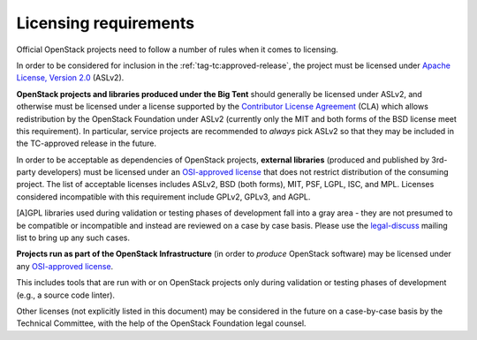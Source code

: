========================
 Licensing requirements
========================

Official OpenStack projects need to follow a number of rules when it comes
to licensing.

In order to be considered for inclusion in the
:ref:`tag-tc:approved-release`, the project must be licensed under `Apache
License, Version 2.0`_ (ASLv2).

.. _Apache License, Version 2.0: http://www.apache.org/licenses/LICENSE-2.0

**OpenStack projects and libraries produced under the Big Tent**
should generally be licensed under ASLv2, and otherwise must be
licensed under a license supported by the `Contributor License
Agreement`_ (CLA) which allows redistribution by the OpenStack
Foundation under ASLv2 (currently only the MIT and both forms of the
BSD license meet this requirement). In particular, service projects
are recommended to *always* pick ASLv2 so that they may be included in
the TC-approved release in the future.

.. _Contributor License Agreement: https://wiki.openstack.org/wiki/How_To_Contribute#Contributor_License_Agreement

In order to be acceptable as dependencies of OpenStack projects,
**external libraries** (produced and published by 3rd-party developers)
must be licensed under an `OSI-approved license`_ that does not restrict
distribution of the consuming project. The list of acceptable licenses
includes ASLv2, BSD (both forms), MIT, PSF, LGPL, ISC, and MPL. Licenses
considered incompatible with this requirement include GPLv2, GPLv3, and AGPL.

[A]GPL libraries used during validation or testing phases of development fall
into a gray area - they are not presumed to be compatible or incompatible and
instead are reviewed on a case by case basis. Please use the `legal-discuss`_
mailing list to bring up any such cases.

.. _legal-discuss: http://lists.openstack.org/cgi-bin/mailman/listinfo/legal-discuss

**Projects run as part of the OpenStack Infrastructure** (in order to
*produce* OpenStack software) may be licensed under any `OSI-approved license`_.

This includes tools that are run with or on OpenStack projects only
during validation or testing phases of development (e.g., a source
code linter).

.. _OSI-approved license: http://opensource.org/licenses/alphabetical

Other licenses (not explicitly listed in this document) may be considered
in the future on a case-by-case basis by the Technical Committee, with the
help of the OpenStack Foundation legal counsel.

